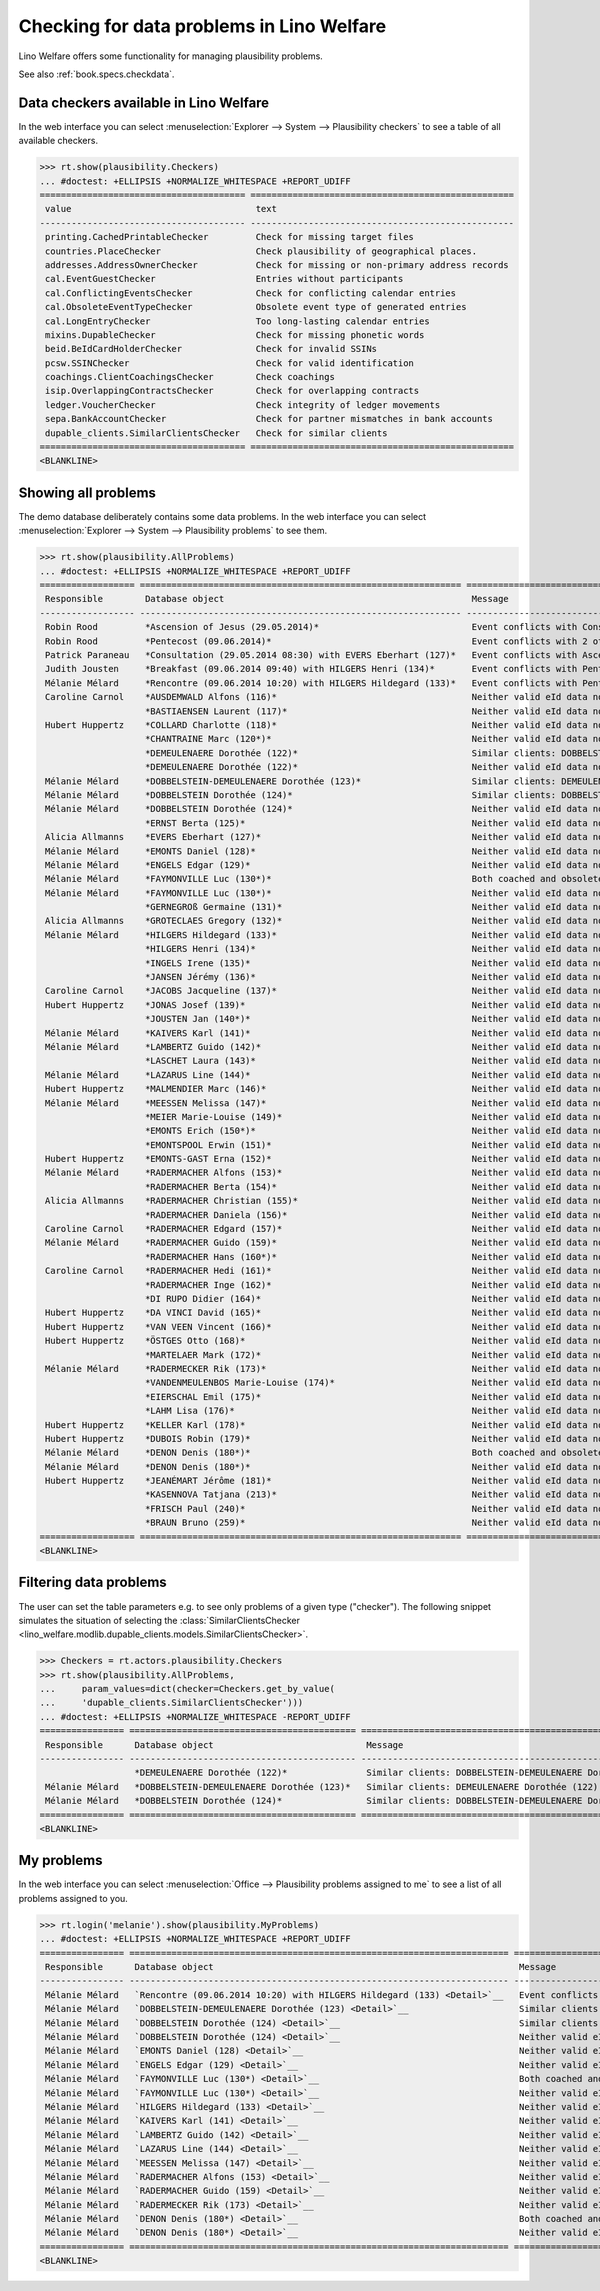 .. _welfare.specs.checkdata:
.. _welfare.tested.plausibility:

==========================================
Checking for data problems in Lino Welfare
==========================================

.. to test only this doc:

    $ doctest docs/specs/checkdata.rst

    >>> from lino import startup
    >>> startup('lino_welfare.projects.std.settings.doctests')
    >>> from lino.api.doctest import *

Lino Welfare offers some functionality for managing plausibility
problems.

See also :ref:`book.specs.checkdata`.


Data checkers available in Lino Welfare
=======================================

In the web interface you can select :menuselection:`Explorer -->
System --> Plausibility checkers` to see a table of all available
checkers.

.. 
    >>> show_menu_path(plausibility.Checkers)
    Explorer --> System --> Plausibility checkers
    
>>> rt.show(plausibility.Checkers)
... #doctest: +ELLIPSIS +NORMALIZE_WHITESPACE +REPORT_UDIFF
======================================= ==================================================
 value                                   text
--------------------------------------- --------------------------------------------------
 printing.CachedPrintableChecker         Check for missing target files
 countries.PlaceChecker                  Check plausibility of geographical places.
 addresses.AddressOwnerChecker           Check for missing or non-primary address records
 cal.EventGuestChecker                   Entries without participants
 cal.ConflictingEventsChecker            Check for conflicting calendar entries
 cal.ObsoleteEventTypeChecker            Obsolete event type of generated entries
 cal.LongEntryChecker                    Too long-lasting calendar entries
 mixins.DupableChecker                   Check for missing phonetic words
 beid.BeIdCardHolderChecker              Check for invalid SSINs
 pcsw.SSINChecker                        Check for valid identification
 coachings.ClientCoachingsChecker        Check coachings
 isip.OverlappingContractsChecker        Check for overlapping contracts
 ledger.VoucherChecker                   Check integrity of ledger movements
 sepa.BankAccountChecker                 Check for partner mismatches in bank accounts
 dupable_clients.SimilarClientsChecker   Check for similar clients
======================================= ==================================================
<BLANKLINE>



Showing all problems
====================
The demo database deliberately contains some data problems.
In the web interface you can select :menuselection:`Explorer -->
System --> Plausibility problems` to see them.

..
    >>> show_menu_path(plausibility.AllProblems)
    Explorer --> System --> Plausibility problems


>>> rt.show(plausibility.AllProblems)
... #doctest: +ELLIPSIS +NORMALIZE_WHITESPACE +REPORT_UDIFF
================== ============================================================= ================================================================================= ========================================
 Responsible        Database object                                               Message                                                                           Checker
------------------ ------------------------------------------------------------- --------------------------------------------------------------------------------- ----------------------------------------
 Robin Rood         *Ascension of Jesus (29.05.2014)*                             Event conflicts with Consultation (29.05.2014 08:30) with EVERS Eberhart (127).   Check for conflicting calendar entries
 Robin Rood         *Pentecost (09.06.2014)*                                      Event conflicts with 2 other events.                                              Check for conflicting calendar entries
 Patrick Paraneau   *Consultation (29.05.2014 08:30) with EVERS Eberhart (127)*   Event conflicts with Ascension of Jesus (29.05.2014).                             Check for conflicting calendar entries
 Judith Jousten     *Breakfast (09.06.2014 09:40) with HILGERS Henri (134)*       Event conflicts with Pentecost (09.06.2014).                                      Check for conflicting calendar entries
 Mélanie Mélard     *Rencontre (09.06.2014 10:20) with HILGERS Hildegard (133)*   Event conflicts with Pentecost (09.06.2014).                                      Check for conflicting calendar entries
 Caroline Carnol    *AUSDEMWALD Alfons (116)*                                     Neither valid eId data nor alternative identifying document.                      Check for valid identification
                    *BASTIAENSEN Laurent (117)*                                   Neither valid eId data nor alternative identifying document.                      Check for valid identification
 Hubert Huppertz    *COLLARD Charlotte (118)*                                     Neither valid eId data nor alternative identifying document.                      Check for valid identification
                    *CHANTRAINE Marc (120*)*                                      Neither valid eId data nor alternative identifying document.                      Check for valid identification
                    *DEMEULENAERE Dorothée (122)*                                 Similar clients: DOBBELSTEIN-DEMEULENAERE Dorothée (123)                          Check for similar clients
                    *DEMEULENAERE Dorothée (122)*                                 Neither valid eId data nor alternative identifying document.                      Check for valid identification
 Mélanie Mélard     *DOBBELSTEIN-DEMEULENAERE Dorothée (123)*                     Similar clients: DEMEULENAERE Dorothée (122)                                      Check for similar clients
 Mélanie Mélard     *DOBBELSTEIN Dorothée (124)*                                  Similar clients: DOBBELSTEIN-DEMEULENAERE Dorothée (123)                          Check for similar clients
 Mélanie Mélard     *DOBBELSTEIN Dorothée (124)*                                  Neither valid eId data nor alternative identifying document.                      Check for valid identification
                    *ERNST Berta (125)*                                           Neither valid eId data nor alternative identifying document.                      Check for valid identification
 Alicia Allmanns    *EVERS Eberhart (127)*                                        Neither valid eId data nor alternative identifying document.                      Check for valid identification
 Mélanie Mélard     *EMONTS Daniel (128)*                                         Neither valid eId data nor alternative identifying document.                      Check for valid identification
 Mélanie Mélard     *ENGELS Edgar (129)*                                          Neither valid eId data nor alternative identifying document.                      Check for valid identification
 Mélanie Mélard     *FAYMONVILLE Luc (130*)*                                      Both coached and obsolete.                                                        Check coachings
 Mélanie Mélard     *FAYMONVILLE Luc (130*)*                                      Neither valid eId data nor alternative identifying document.                      Check for valid identification
                    *GERNEGROß Germaine (131)*                                    Neither valid eId data nor alternative identifying document.                      Check for valid identification
 Alicia Allmanns    *GROTECLAES Gregory (132)*                                    Neither valid eId data nor alternative identifying document.                      Check for valid identification
 Mélanie Mélard     *HILGERS Hildegard (133)*                                     Neither valid eId data nor alternative identifying document.                      Check for valid identification
                    *HILGERS Henri (134)*                                         Neither valid eId data nor alternative identifying document.                      Check for valid identification
                    *INGELS Irene (135)*                                          Neither valid eId data nor alternative identifying document.                      Check for valid identification
                    *JANSEN Jérémy (136)*                                         Neither valid eId data nor alternative identifying document.                      Check for valid identification
 Caroline Carnol    *JACOBS Jacqueline (137)*                                     Neither valid eId data nor alternative identifying document.                      Check for valid identification
 Hubert Huppertz    *JONAS Josef (139)*                                           Neither valid eId data nor alternative identifying document.                      Check for valid identification
                    *JOUSTEN Jan (140*)*                                          Neither valid eId data nor alternative identifying document.                      Check for valid identification
 Mélanie Mélard     *KAIVERS Karl (141)*                                          Neither valid eId data nor alternative identifying document.                      Check for valid identification
 Mélanie Mélard     *LAMBERTZ Guido (142)*                                        Neither valid eId data nor alternative identifying document.                      Check for valid identification
                    *LASCHET Laura (143)*                                         Neither valid eId data nor alternative identifying document.                      Check for valid identification
 Mélanie Mélard     *LAZARUS Line (144)*                                          Neither valid eId data nor alternative identifying document.                      Check for valid identification
 Hubert Huppertz    *MALMENDIER Marc (146)*                                       Neither valid eId data nor alternative identifying document.                      Check for valid identification
 Mélanie Mélard     *MEESSEN Melissa (147)*                                       Neither valid eId data nor alternative identifying document.                      Check for valid identification
                    *MEIER Marie-Louise (149)*                                    Neither valid eId data nor alternative identifying document.                      Check for valid identification
                    *EMONTS Erich (150*)*                                         Neither valid eId data nor alternative identifying document.                      Check for valid identification
                    *EMONTSPOOL Erwin (151)*                                      Neither valid eId data nor alternative identifying document.                      Check for valid identification
 Hubert Huppertz    *EMONTS-GAST Erna (152)*                                      Neither valid eId data nor alternative identifying document.                      Check for valid identification
 Mélanie Mélard     *RADERMACHER Alfons (153)*                                    Neither valid eId data nor alternative identifying document.                      Check for valid identification
                    *RADERMACHER Berta (154)*                                     Neither valid eId data nor alternative identifying document.                      Check for valid identification
 Alicia Allmanns    *RADERMACHER Christian (155)*                                 Neither valid eId data nor alternative identifying document.                      Check for valid identification
                    *RADERMACHER Daniela (156)*                                   Neither valid eId data nor alternative identifying document.                      Check for valid identification
 Caroline Carnol    *RADERMACHER Edgard (157)*                                    Neither valid eId data nor alternative identifying document.                      Check for valid identification
 Mélanie Mélard     *RADERMACHER Guido (159)*                                     Neither valid eId data nor alternative identifying document.                      Check for valid identification
                    *RADERMACHER Hans (160*)*                                     Neither valid eId data nor alternative identifying document.                      Check for valid identification
 Caroline Carnol    *RADERMACHER Hedi (161)*                                      Neither valid eId data nor alternative identifying document.                      Check for valid identification
                    *RADERMACHER Inge (162)*                                      Neither valid eId data nor alternative identifying document.                      Check for valid identification
                    *DI RUPO Didier (164)*                                        Neither valid eId data nor alternative identifying document.                      Check for valid identification
 Hubert Huppertz    *DA VINCI David (165)*                                        Neither valid eId data nor alternative identifying document.                      Check for valid identification
 Hubert Huppertz    *VAN VEEN Vincent (166)*                                      Neither valid eId data nor alternative identifying document.                      Check for valid identification
 Hubert Huppertz    *ÖSTGES Otto (168)*                                           Neither valid eId data nor alternative identifying document.                      Check for valid identification
                    *MARTELAER Mark (172)*                                        Neither valid eId data nor alternative identifying document.                      Check for valid identification
 Mélanie Mélard     *RADERMECKER Rik (173)*                                       Neither valid eId data nor alternative identifying document.                      Check for valid identification
                    *VANDENMEULENBOS Marie-Louise (174)*                          Neither valid eId data nor alternative identifying document.                      Check for valid identification
                    *EIERSCHAL Emil (175)*                                        Neither valid eId data nor alternative identifying document.                      Check for valid identification
                    *LAHM Lisa (176)*                                             Neither valid eId data nor alternative identifying document.                      Check for valid identification
 Hubert Huppertz    *KELLER Karl (178)*                                           Neither valid eId data nor alternative identifying document.                      Check for valid identification
 Hubert Huppertz    *DUBOIS Robin (179)*                                          Neither valid eId data nor alternative identifying document.                      Check for valid identification
 Mélanie Mélard     *DENON Denis (180*)*                                          Both coached and obsolete.                                                        Check coachings
 Mélanie Mélard     *DENON Denis (180*)*                                          Neither valid eId data nor alternative identifying document.                      Check for valid identification
 Hubert Huppertz    *JEANÉMART Jérôme (181)*                                      Neither valid eId data nor alternative identifying document.                      Check for valid identification
                    *KASENNOVA Tatjana (213)*                                     Neither valid eId data nor alternative identifying document.                      Check for valid identification
                    *FRISCH Paul (240)*                                           Neither valid eId data nor alternative identifying document.                      Check for valid identification
                    *BRAUN Bruno (259)*                                           Neither valid eId data nor alternative identifying document.                      Check for valid identification
================== ============================================================= ================================================================================= ========================================
<BLANKLINE>



Filtering data problems
=======================

The user can set the table parameters e.g. to see only problems of a
given type ("checker"). The following snippet simulates the situation
of selecting the :class:`SimilarClientsChecker
<lino_welfare.modlib.dupable_clients.models.SimilarClientsChecker>`.

>>> Checkers = rt.actors.plausibility.Checkers
>>> rt.show(plausibility.AllProblems,
...     param_values=dict(checker=Checkers.get_by_value(
...     'dupable_clients.SimilarClientsChecker')))
... #doctest: +ELLIPSIS +NORMALIZE_WHITESPACE -REPORT_UDIFF
================ =========================================== ========================================================== ===========================
 Responsible      Database object                             Message                                                    Checker
---------------- ------------------------------------------- ---------------------------------------------------------- ---------------------------
                  *DEMEULENAERE Dorothée (122)*               Similar clients: DOBBELSTEIN-DEMEULENAERE Dorothée (123)   Check for similar clients
 Mélanie Mélard   *DOBBELSTEIN-DEMEULENAERE Dorothée (123)*   Similar clients: DEMEULENAERE Dorothée (122)               Check for similar clients
 Mélanie Mélard   *DOBBELSTEIN Dorothée (124)*                Similar clients: DOBBELSTEIN-DEMEULENAERE Dorothée (123)   Check for similar clients
================ =========================================== ========================================================== ===========================
<BLANKLINE>


My problems
===========

In the web interface you can select :menuselection:`Office -->
Plausibility problems assigned to me` to see a list of all problems
assigned to you.

..
    >>> show_menu_path(plausibility.MyProblems)
    Office --> Plausibility problems assigned to me

>>> rt.login('melanie').show(plausibility.MyProblems)
... #doctest: +ELLIPSIS +NORMALIZE_WHITESPACE +REPORT_UDIFF
================ ======================================================================== ============================================================== ========================================
 Responsible      Database object                                                          Message                                                        Checker
---------------- ------------------------------------------------------------------------ -------------------------------------------------------------- ----------------------------------------
 Mélanie Mélard   `Rencontre (09.06.2014 10:20) with HILGERS Hildegard (133) <Detail>`__   Event conflicts with Pentecost (09.06.2014).                   Check for conflicting calendar entries
 Mélanie Mélard   `DOBBELSTEIN-DEMEULENAERE Dorothée (123) <Detail>`__                     Similar clients: DEMEULENAERE Dorothée (122)                   Check for similar clients
 Mélanie Mélard   `DOBBELSTEIN Dorothée (124) <Detail>`__                                  Similar clients: DOBBELSTEIN-DEMEULENAERE Dorothée (123)       Check for similar clients
 Mélanie Mélard   `DOBBELSTEIN Dorothée (124) <Detail>`__                                  Neither valid eId data nor alternative identifying document.   Check for valid identification
 Mélanie Mélard   `EMONTS Daniel (128) <Detail>`__                                         Neither valid eId data nor alternative identifying document.   Check for valid identification
 Mélanie Mélard   `ENGELS Edgar (129) <Detail>`__                                          Neither valid eId data nor alternative identifying document.   Check for valid identification
 Mélanie Mélard   `FAYMONVILLE Luc (130*) <Detail>`__                                      Both coached and obsolete.                                     Check coachings
 Mélanie Mélard   `FAYMONVILLE Luc (130*) <Detail>`__                                      Neither valid eId data nor alternative identifying document.   Check for valid identification
 Mélanie Mélard   `HILGERS Hildegard (133) <Detail>`__                                     Neither valid eId data nor alternative identifying document.   Check for valid identification
 Mélanie Mélard   `KAIVERS Karl (141) <Detail>`__                                          Neither valid eId data nor alternative identifying document.   Check for valid identification
 Mélanie Mélard   `LAMBERTZ Guido (142) <Detail>`__                                        Neither valid eId data nor alternative identifying document.   Check for valid identification
 Mélanie Mélard   `LAZARUS Line (144) <Detail>`__                                          Neither valid eId data nor alternative identifying document.   Check for valid identification
 Mélanie Mélard   `MEESSEN Melissa (147) <Detail>`__                                       Neither valid eId data nor alternative identifying document.   Check for valid identification
 Mélanie Mélard   `RADERMACHER Alfons (153) <Detail>`__                                    Neither valid eId data nor alternative identifying document.   Check for valid identification
 Mélanie Mélard   `RADERMACHER Guido (159) <Detail>`__                                     Neither valid eId data nor alternative identifying document.   Check for valid identification
 Mélanie Mélard   `RADERMECKER Rik (173) <Detail>`__                                       Neither valid eId data nor alternative identifying document.   Check for valid identification
 Mélanie Mélard   `DENON Denis (180*) <Detail>`__                                          Both coached and obsolete.                                     Check coachings
 Mélanie Mélard   `DENON Denis (180*) <Detail>`__                                          Neither valid eId data nor alternative identifying document.   Check for valid identification
================ ======================================================================== ============================================================== ========================================
<BLANKLINE>
